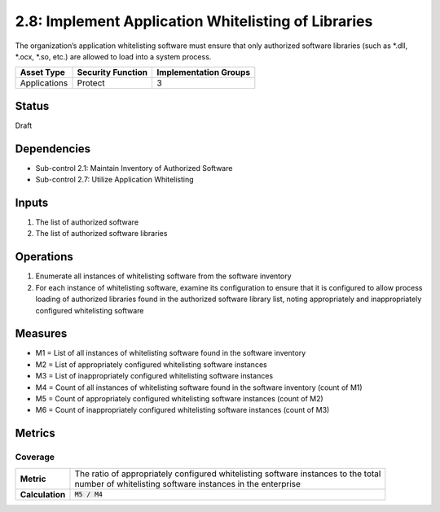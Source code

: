 2.8: Implement Application Whitelisting of Libraries
=========================================================
The organization’s application whitelisting software must ensure that only authorized software libraries (such as *.dll, *.ocx, *.so, etc.) are allowed to load into a system process.

.. list-table::
	:header-rows: 1

	* - Asset Type
	  - Security Function
	  - Implementation Groups
	* - Applications
	  - Protect
	  - 3

Status
------
Draft

Dependencies
------------
* Sub-control 2.1: Maintain Inventory of Authorized Software
* Sub-control 2.7: Utilize Application Whitelisting

Inputs
------
#. The list of authorized software
#. The list of authorized software libraries

Operations
----------
#. Enumerate all instances of whitelisting software from the software inventory
#. For each instance of whitelisting software, examine its configuration to ensure that it is configured to allow process loading of authorized libraries found in the authorized software library list, noting appropriately and inappropriately configured whitelisting software

Measures
--------
* M1 = List of all instances of whitelisting software found in the software inventory
* M2 = List of appropriately configured whitelisting software instances
* M3 = List of inappropriately configured whitelisting software instances
* M4 = Count of all instances of whitelisting software found in the software inventory (count of M1)
* M5 = Count of appropriately configured whitelisting software instances (count of M2)
* M6 = Count of inappropriately configured whitelisting software instances (count of M3)

Metrics
-------

Coverage
^^^^^^^^
.. list-table::

	* - **Metric**
	  - | The ratio of appropriately configured whitelisting software instances to the total
	    | number of whitelisting software instances in the enterprise
	* - **Calculation**
	  - :code:`M5 / M4`

.. history
.. authors
.. license
